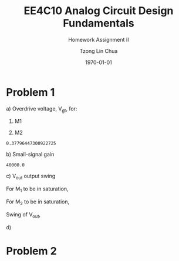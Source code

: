 #+TITLE: EE4C10 Analog Circuit Design Fundamentals
#+SUBTITLE: Homework Assignment II
#+AUTHOR: Tzong Lin Chua
#+latex_class: article
#+latex_class_options:
#+latex_header:
#+latex_header: \usepackage[a4paper,left=0.5in,right=0.5in,top=0.5in,bottom=1in]{geometry}
#+latex_header: \usepackage{float}
#+latex_header_extra: \DeclareUnicodeCharacter{2212}{-}
#+latex_header_extra: \setcounter{secnumdepth}{0}
#+description:
#+keywords:
#+subtitle:
#+latex_compiler: pdflatex
#+date: \today
#+STARTUP: overview

* Problem 1
#+ATTR_LATEX: :options [(a)]
a) Overdrive voltage, V_{gt}, for:
   1. M1
      #+begin_export latex
      \begin{equation*}
      \begin{aligned}
      I_{D1} &= \frac{\mu_{n}C_{OX}}{2}(\frac{W}{L})_{1}(V_{GS_{1}} - V_{TH_{1}})^2(1 + \lambda_{1}V_{DS_{1}}) \\
      I_{D1} &\approx \frac{\mu_{n}C_{OX}}{2}(\frac{W}{L})_{1}(V_{gt_{1}})^2 \\
      V_{gt_{1}} &\approx \sqrt{\frac{2 I_{D_{1}}}{\mu_{n}C_{OX}}(\frac{L}{W})_{1}} \\
      \\
      V_{gt_{1}} &\approx 109.11 mV
      \end{aligned}
      \end{equation*}
      #+end_export

   2. M2
      #+begin_export latex
      \begin{equation*}
      \begin{aligned}
      V_{gt_{2}} &\approx \sqrt{\frac{2 I_{D_{2}}}{\mu_{p}C_{OX}}(\frac{L}{W})_{2}} \\
      \\
      V_{gt_{2}} &\approx 377.96 mV
      \end{aligned}
      \end{equation*}
      #+end_export

   #+begin_src python :exports none
   import numpy as np
   i = 0.25e-3
   u_nC_ox = 210e-6
   WL_1 = 36/0.18

   u_pC_ox = 70e-6
   WL_2 = 18/0.36

   return np.sqrt(2*i/(u_pC_ox*WL_2))
   #+end_src

   #+RESULTS:
   : 0.37796447300922725

b) Small-signal gain
   #+begin_comment
   Small signal model:
   [[file:img/q1/b/small-signal-model.pdf]]
   #+end_comment

   #+begin_export latex
   \begin{equation*}
   \begin{aligned}
   g_{m1}V_{in} &= \frac{-V_{out}}{r_{o1}//r_{o2}} \\
   \frac{V_{out}}{V_{in}} &= -g_{m1}(r_{o1}//r_{o2}) \\
   \\
   g_{m1} &= \mu_{n}C_{OX} (\frac{W}{L})_{1} V_{gt_1} \\
   &= 4.582 mS \\
   \\
   r_{o1} &= \frac{1}{I_{D1}\lambda_{n}} \\
   &= 20 k\Omega \\
   \\
   r_{o2} &= \frac{1}{I_{D2}\lambda_{p}} \\
   &= 40 k\Omega \\
   \\
   \frac{V_{out}}{V_{in}} &\approx -61.09 \\
   \end{aligned}
   \end{equation*}
   #+end_export

   #+begin_src python :exports none
   import numpy as np
   i = 0.25e-3
   u_nC_ox = 210e-6
   WL_1 = 36/0.18
   lambda_n = 0.2
   V_gt1 = 109.11e-3

   u_pC_ox = 70e-6
   WL_2 = 18/0.36
   lambda_p = 0.1

   return 1/(i*lambda_p)
   #+end_src

   #+RESULTS:
   : 40000.0

c) V_{out} output swing

   For M_{1} to be in saturation,
   #+begin_export latex
   \begin{equation*}
   \begin{aligned}
   V_{DS1} &\geq V_{gt1}\\
   V_{out} &\geq 0.109 V
   \end{aligned}
   \end{equation*}
   #+end_export

   For M_{2} to be in saturation,
   #+begin_export latex
   \begin{equation*}
   \begin{aligned}
   V_{DS2} &\geq V_{gt2} \\
   V_{DD} - V_{out} &\geq 0.377 V \\
   V_{out} &\leq 3.3 V - 0.377 V \\
   V_{out} &\leq 2.923 V \\
   \end{aligned}
   \end{equation*}
   #+end_export

   Swing of V_{out},
   #+begin_export latex
   \begin{equation*}
   \begin{aligned}
   0.109 V &< V_{out} < 2.923 V \\
   \\
   V_{out, pp} &= 2.923 V - 0.109 V \\
   &= 2.814 V
   \end{aligned}
   \end{equation*}
   #+end_export

d)




* Problem 2

